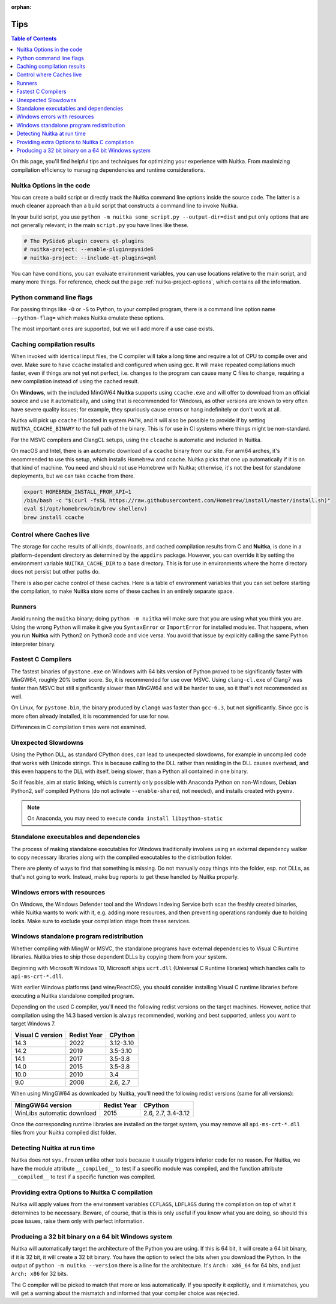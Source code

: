 :orphan:

######
 Tips
######

.. contents:: Table of Contents
   :depth: 1
   :local:
   :class: page-toc

On this page, you'll find helpful tips and techniques for optimizing
your experience with Nuitka. From maximizing compilation efficiency to
managing dependencies and runtime considerations.

****************************
 Nuitka Options in the code
****************************

You can create a build script or directly track the Nuitka command line
options inside the source code. The latter is a much cleaner approach
than a build script that constructs a command line to invoke Nuitka.

In your build script, you use ``python -m nuitka some_script.py
--output-dir=dist`` and put only options that are not generally
relevant; in the main ``script.py`` you have lines like these.

.. code:: python

   # The PySide6 plugin covers qt-plugins
   # nuitka-project: --enable-plugin=pyside6
   # nuitka-project: --include-qt-plugins=qml

You can have conditions, you can evaluate environment variables, you can
use locations relative to the main script, and many more things. For
reference, check out the page :ref:`nuitka-project-options`, which
contains all the information.

***************************
 Python command line flags
***************************

For passing things like ``-O`` or ``-S`` to Python, to your compiled
program, there is a command line option name ``--python-flag=`` which
makes Nuitka emulate these options.

The most important ones are supported, but we will add more
if a use case exists.

*****************************
 Caching compilation results
*****************************

When invoked with identical input files, the C compiler will take a long
time and require a lot of CPU to compile over and over. Make sure to have ``ccache`` installed and configured when using gcc. It will make repeated
compilations much faster, even if things are not yet not perfect, i.e.
changes to the program can cause many C files to change, requiring a new
compilation instead of using the cached result.

On **Windows**, with the included MinGW64 **Nuitka** supports using ``ccache.exe`` and will offer to download from an official source and use it automatically,
and using that is recommended for Windows, as other versions are known to very often have severe quality issues; for example, they spuriously cause errors or hang indefinitely or don't work at all.

Nuitka will pick up ``ccache`` if located in system ``PATH``, and it
will also be possible to provide if by setting ``NUITKA_CCACHE_BINARY``
to the full path of the binary. This is for use in CI systems where
things might be non-standard.

For the MSVC compilers and ClangCL setups, using the ``clcache`` is
automatic and included in Nuitka.

On macOS and Intel, there is an automatic download of a ``ccache``
binary from our site. For arm64 arches, it's recommended to use this
setup, which installs Homebrew and ccache. Nuitka picks that
one up automatically if it is on that kind of machine. You need and should
not use Homebrew with Nuitka; otherwise, it's not the best for standalone
deployments, but we can take ``ccache`` from there.

.. code:: bash

   export HOMEBREW_INSTALL_FROM_API=1
   /bin/bash -c "$(curl -fsSL https://raw.githubusercontent.com/Homebrew/install/master/install.sh)"
   eval $(/opt/homebrew/bin/brew shellenv)
   brew install ccache

***************************
 Control where Caches live
***************************

The storage for cache results of all kinds, downloads, and cached
compilation results from C and **Nuitka**, is done in a platform-dependent
directory as determined by the ``appdirs`` package. However, you can
override it by setting the environment variable ``NUITKA_CACHE_DIR``
to a base directory. This is for use in environments where the home
directory does not persist but other paths do.

There is also per cache control of these caches. Here is a table of
environment variables that you can set before starting the compilation,
to make Nuitka store some of these caches in an entirely separate space.

+------------------+-----------------------------------+----------------------------------------+
| Cache name       | Environment Variable              | Data Put there                         |
+==================+===================================+========================================+
| downloads        | NUITKA_CACHE_DIR_DOWNLOADS        | Downloads made, e.g., dependency walker |
+------------------+-----------------------------------+----------------------------------------+
| ccache           | NUITKA_CACHE_DIR_CCACHE           | Object files created by gcc            |
+------------------+-----------------------------------+----------------------------------------+
| clcache          | NUITKA_CACHE_DIR_CLCACHE          | Object files created by MSVC           |
+------------------+-----------------------------------+----------------------------------------+
| bytecode         | NUITKA_CACHE_DIR_BYTECODE         | Bytecode of demoted modules            |
+------------------+-----------------------------------+----------------------------------------+
| dll-dependencies | NUITKA_CACHE_DIR_DLL_DEPENDENCIES | DLL dependencies                       |
+------------------+-----------------------------------+----------------------------------------+

*********
 Runners
*********

Avoid running the ``nuitka`` binary; doing ``python -m nuitka`` will
make sure that you are using what you think you are. Using the wrong
Python will make it give you ``SyntaxError`` or
``ImportError`` for installed modules. That happens, when you run
**Nuitka** with Python2 on Python3 code and vice versa. You avoid that issue by explicitly
calling the same Python interpreter binary.

*********************
 Fastest C Compilers
*********************

The fastest binaries of ``pystone.exe`` on Windows with 64 bits version of Python
proved to be significantly faster with MinGW64, roughly 20% better
score. So, it is recommended for use over MSVC. Using ``clang-cl.exe`` of
Clang7 was faster than MSVC but still significantly slower than
MinGW64 and will be harder to use, so it that's not recommended as well.

On Linux, for ``pystone.bin``, the binary produced by ``clang6`` was
faster than ``gcc-6.3``, but not significantly. Since gcc is
more often already installed, it is recommended for use for now.

Differences in C compilation times were not examined.

**********************
 Unexpected Slowdowns
**********************

Using the Python DLL, as standard CPython does, can lead to unexpected
slowdowns, for example in uncompiled code that works with Unicode strings. This
is because calling to the DLL rather than residing in the DLL causes
overhead, and this even happens to the DLL with itself, being slower,
than a Python all contained in one binary.

So if feasible, aim at static linking, which is currently only possible
with Anaconda Python on non-Windows, Debian Python2, self compiled
Pythons (do not activate ``--enable-shared``, not needed), and installs
created with ``pyenv``.

.. note::

   On Anaconda, you may need to execute ``conda install
   libpython-static``

*****************************************
 Standalone executables and dependencies
*****************************************

The process of making standalone executables for Windows traditionally
involves using an external dependency walker to copy necessary libraries
along with the compiled executables to the distribution folder.

There are plenty of ways to find that something is missing. Do not
manually copy things into the folder, esp. not DLLs, as that's not going
to work. Instead, make bug reports to get these handled by Nuitka
properly.

*******************************
 Windows errors with resources
*******************************

On Windows, the Windows Defender tool and the Windows Indexing Service
both scan the freshly created binaries, while Nuitka wants to work with
it, e.g. adding more resources, and then preventing operations randomly
due to holding locks. Make sure to exclude your compilation stage from
these services.

*******************************************
 Windows standalone program redistribution
*******************************************

Whether compiling with MingW or MSVC, the standalone programs have
external dependencies to Visual C Runtime libraries. Nuitka tries to
ship those dependent DLLs by copying them from your system.

Beginning with Microsoft Windows 10, Microsoft ships ``ucrt.dll``
(Universal C Runtime libraries) which handles calls to
``api-ms-crt-*.dll``.

With earlier Windows platforms (and wine/ReactOS), you should consider
installing Visual C runtime libraries before executing a Nuitka
standalone compiled program.

Depending on the used C compiler, you'll need the following redist
versions on the target machines. However, notice that compilation using
the 14.3 based version is always recommended, working and best
supported, unless you want to target Windows 7.

+------------------+-------------+-----------+
| Visual C version | Redist Year | CPython   |
+==================+=============+===========+
| 14.3             | 2022        | 3.12-3.10 |
+------------------+-------------+-----------+
| 14.2             | 2019        | 3.5-3.10  |
+------------------+-------------+-----------+
| 14.1             | 2017        | 3.5-3.8   |
+------------------+-------------+-----------+
| 14.0             | 2015        | 3.5-3.8   |
+------------------+-------------+-----------+
| 10.0             | 2010        | 3.4       |
+------------------+-------------+-----------+
| 9.0              | 2008        | 2.6, 2.7  |
+------------------+-------------+-----------+

When using MingGW64 as downloaded by Nuitka, you'll need the following
redist versions (same for all versions):

+----------------------------+-------------+--------------------+
| MingGW64 version           | Redist Year | CPython            |
+============================+=============+====================+
| WinLibs automatic download | 2015        | 2.6, 2.7, 3.4-3.12 |
+----------------------------+-------------+--------------------+

Once the corresponding runtime libraries are installed on the target
system, you may remove all ``api-ms-crt-*.dll`` files from your Nuitka
compiled dist folder.

******************************
 Detecting Nuitka at run time
******************************

Nuitka does *not* ``sys.frozen`` unlike other tools because it usually
triggers inferior code for no reason. For Nuitka, we have the module
attribute ``__compiled__`` to test if a specific module was compiled,
and the function attribute ``__compiled__`` to test if a specific
function was compiled.

*************************************************
 Providing extra Options to Nuitka C compilation
*************************************************

Nuitka will apply values from the environment variables ``CCFLAGS``,
``LDFLAGS`` during the compilation on top of what it determines to be
necessary. Beware, of course, that is this is only useful if you know
what you are doing, so should this pose issues, raise them only with
perfect information.

******************************************************
 Producing a 32 bit binary on a 64 bit Windows system
******************************************************

Nuitka will automatically target the architecture of the Python you are
using. If this is 64 bit, it will create a 64 bit binary, if it is 32
bit, it will create a 32 bit binary. You have the option to select the
bits when you download the Python. In the output of ``python -m nuitka
--version`` there is a line for the architecture. It's ``Arch: x86_64``
for 64 bits, and just ``Arch: x86`` for 32 bits.

The C compiler will be picked to match that more or less automatically.
If you specify it explicitly, and it mismatches, you will get a warning
about the mismatch and informed that your compiler choice was rejected.
